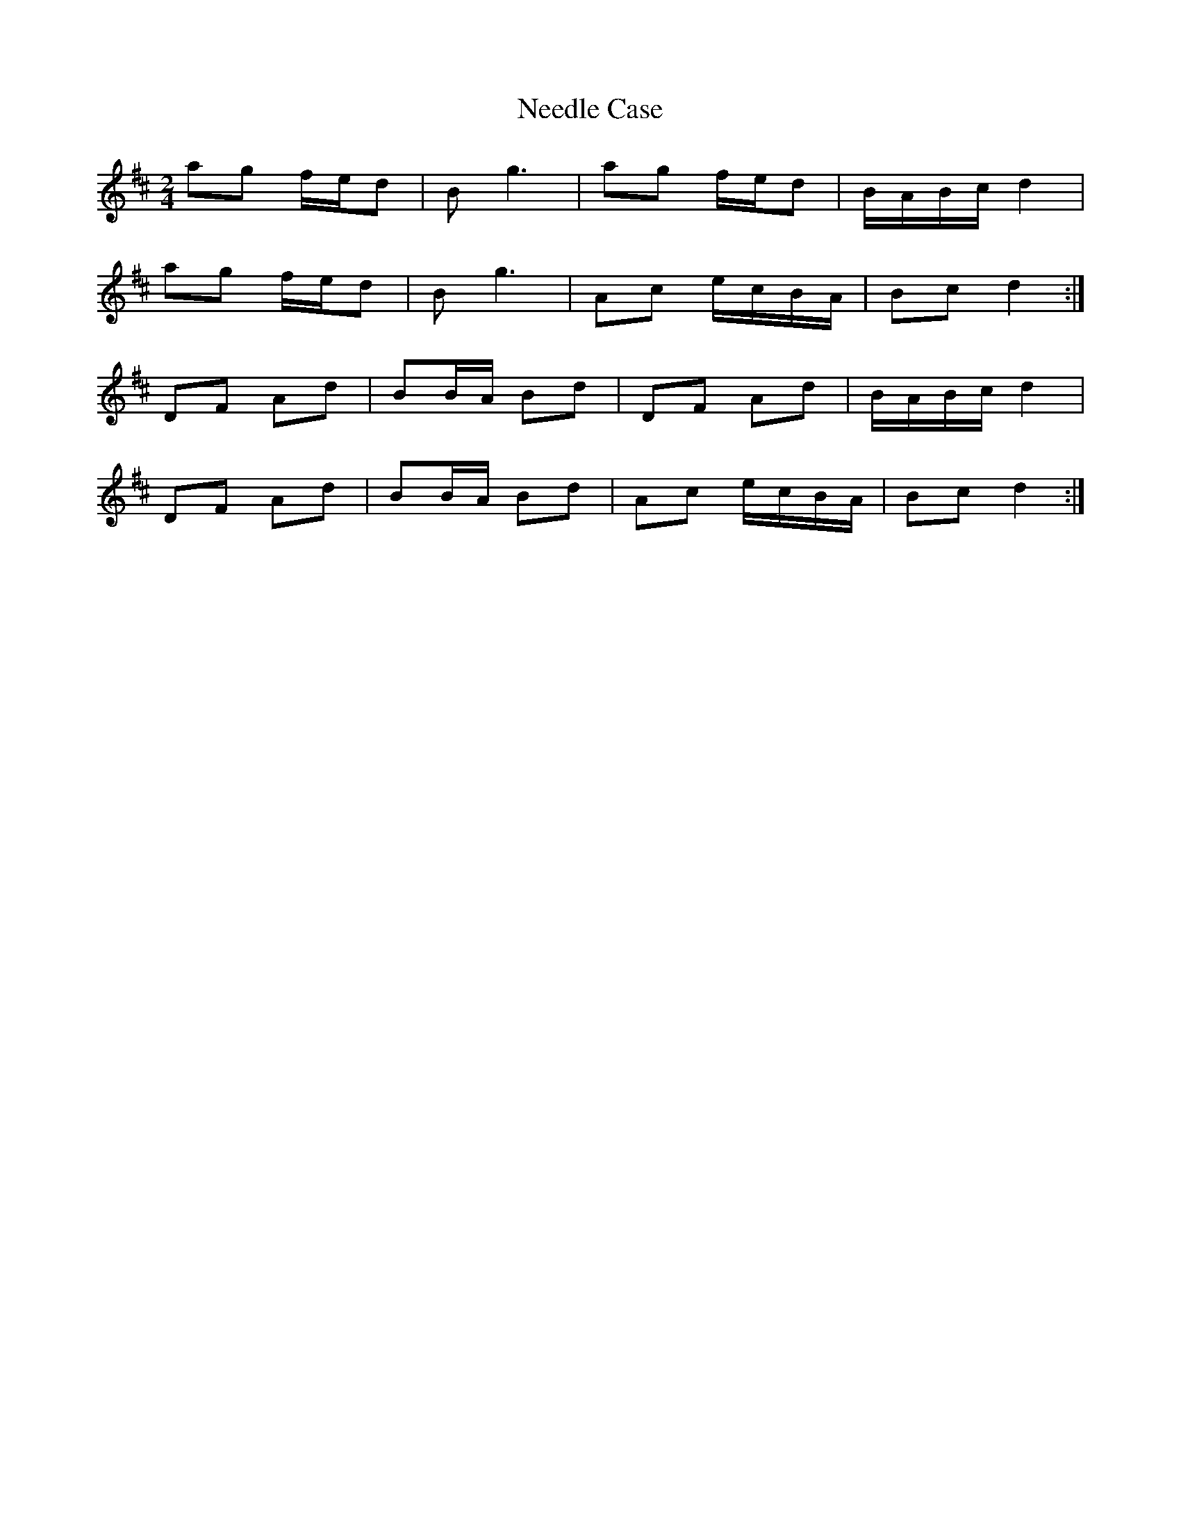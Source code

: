 X: 2
T: Needle Case
Z: Nigel Gatherer
S: https://thesession.org/tunes/14997#setting27725
R: polka
M: 2/4
L: 1/8
K: Dmaj
ag f/e/d | B g3 | ag f/e/d | B/A/B/c/ d2 |
ag f/e/d | B g3 | Ac e/c/B/A/ | Bc d2 :|
DF Ad | BB/A/ Bd | DF Ad | B/A/B/c/ d2 |
DF Ad | BB/A/ Bd | Ac e/c/B/A/ | Bc d2 :|
